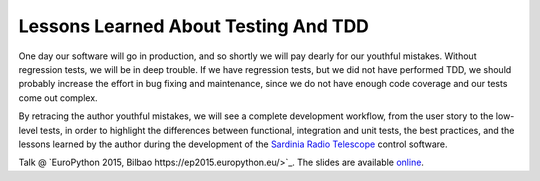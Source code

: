 Lessons Learned About Testing And TDD
=====================================
One day our software will go in production, and so shortly we will pay 
dearly for our youthful mistakes. Without regression tests, 
we will be in deep trouble. If we have regression tests, but we did not
have performed TDD, we should probably increase the effort in bug fixing and
maintenance, since we do not have enough code coverage and our tests
come out complex.

By retracing the author youthful mistakes, we will see a
complete development workflow, from the user story to the low-level
tests, in order to highlight the differences between functional, integration
and unit tests, the best practices, and the lessons learned by the author
during the development of the `Sardinia Radio Telescope 
<https://www.youtube.com/watch?v=zCL_tSMqsRg>`_ control software.

Talk @ `EuroPython 2015, Bilbao
https://ep2015.europython.eu/>`_. The slides are available `online
<http://marco-buttu.github.io/pycon_testing/>`_.
